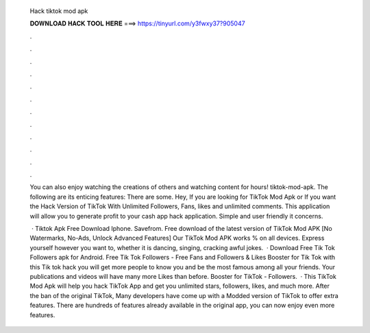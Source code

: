   Hack tiktok mod apk
  
  
  
  𝐃𝐎𝐖𝐍𝐋𝐎𝐀𝐃 𝐇𝐀𝐂𝐊 𝐓𝐎𝐎𝐋 𝐇𝐄𝐑𝐄 ===> https://tinyurl.com/y3fwxy37?905047
  
  
  
  .
  
  
  
  .
  
  
  
  .
  
  
  
  .
  
  
  
  .
  
  
  
  .
  
  
  
  .
  
  
  
  .
  
  
  
  .
  
  
  
  .
  
  
  
  .
  
  
  
  .
  
  You can also enjoy watching the creations of others and watching content for hours! tiktok-mod-apk. The following are its enticing features: There are some. Hey, If you are looking for TikTok Mod Apk or If you want the Hack Version of TikTok With Unlimited Followers, Fans, likes and unlimited comments. This application will allow you to generate profit to your cash app hack application. Simple and user friendly it concerns.
  
   · Tiktok Apk Free Download Iphone. Savefrom. Free download of the latest version of TikTok Mod APK [No Watermarks, No-Ads, Unlock Advanced Features] Our TikTok Mod APK works % on all devices. Express yourself however you want to, whether it is dancing, singing, cracking awful jokes.  · Download Free Tik Tok Followers apk for Android. Free Tik Tok Followers - Free Fans and Followers & Likes Booster for Tik Tok with this Tik tok hack you will get more people to know you and be the most famous among all your friends. Your publications and videos will have many more Likes than before. Booster for TikTok - Followers.  · This TikTok Mod Apk will help you hack TikTok App and get you unlimited stars, followers, likes, and much more. After the ban of the original TikTok, Many developers have come up with a Modded version of TikTok to offer extra features. There are hundreds of features already available in the original app, you can now enjoy even more features.
